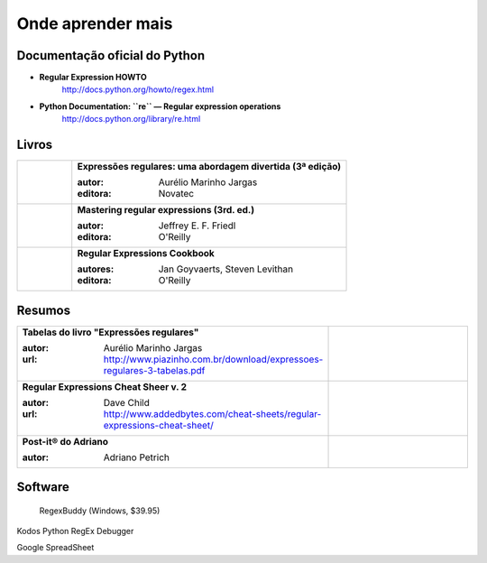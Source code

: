 ==================
Onde aprender mais
==================

Documentação oficial do Python
==============================

- **Regular Expression HOWTO**
    http://docs.python.org/howto/regex.html

- **Python Documentation: ``re`` — Regular expression operations**
    http://docs.python.org/library/re.html

Livros
======


.. list-table::
   :widths: 100 500
   :header-rows: 0

   * - .. image:: _static/capa-piazinho.jpg
          :width: 100

     - **Expressões regulares: uma abordagem divertida (3ª edição)**

       :autor: Aurélio Marinho Jargas
       :editora: Novatec

   * - .. image:: _static/mastering-regex.jpg
          :width: 100

     - **Mastering regular expressions (3rd. ed.)**

       :autor: Jeffrey E. F. Friedl
       :editora: O'Reilly

   * - .. image:: _static/regex-cookbook.jpg
          :width: 100

     - **Regular Expressions Cookbook**

       :autores: Jan Goyvaerts, Steven Levithan
       :editora: O'Reilly


Resumos
=======

.. list-table::
   :widths: 400 200
   :header-rows: 0

   * - **Tabelas do livro "Expressões regulares"**

       :autor: Aurélio Marinho Jargas
       :url: http://www.piazinho.com.br/download/expressoes-regulares-3-tabelas.pdf

     - .. image:: _static/tabelas-do-aurelio.png
          :width: 300

   * - **Regular Expressions Cheat Sheer v. 2**

       :autor: Dave Child
       :url: http://www.addedbytes.com/cheat-sheets/regular-expressions-cheat-sheet/

     - .. image:: _static/regular-expressions-cheat-sheet-v2.png
          :width: 200

   * - **Post-it® do Adriano**

       :autor: Adriano Petrich

     - .. image:: _static/post-it-do-adriano-petrich.jpg
          :scale: 10 %


Software
========

.. figure:: _static/regexbuddy.png
   :scale: 30 %

   RegexBuddy (Windows, $39.95)

Kodos Python RegEx Debugger

Google SpreadSheet




